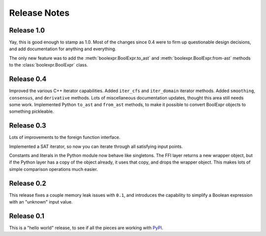 .. Copyright 2016 Chris Drake

.. _relnotes:

*****************
  Release Notes
*****************

Release 1.0
===========

Yay, this is good enough to stamp as 1.0.
Most of the changes since 0.4 were to firm up questionable design decisions,
and add documentation for anything and everything.

The only new feature was to add the
:meth:`boolexpr.BoolExpr.to_ast` and
:meth:`boolexpr.BoolExpr.from-ast` methods to the
:class:`boolexpr.BoolExpr` class.

Release 0.4
===========

Improved the various C++ iterator capabilities.
Added ``iter_cfs`` and ``iter_domain`` iterator methods.
Added ``smoothing``, ``consensus``, and ``derivative`` methods.
Lots of miscellaneous documentation updates,
thought this area still needs some work.
Implemented Python ``to_ast`` and ``from_ast`` methods,
to make it possible to convert BoolExpr objects to something pickleable.

Release 0.3
===========

Lots of improvements to the foreign function interface.

Implemented a SAT iterator,
so now you can iterate through all satisfying input points.

Constants and literals in the Python module now behave like singletons.
The FFI layer returns a new wrapper object,
but if the Python layer has a copy of the object already,
it uses that copy, and drops the wrapper object.
This makes lots of simple comparison operations much easier.

Release 0.2
===========

This release fixes a couple memory leak issues with ``0.1``,
and introduces the capability to simplify a Boolean expression with an
"unknown" input value.

Release 0.1
===========

This is a "hello world" release,
to see if all the pieces are working with
`PyPI <https://pypi.python.org/pypi>`_.
